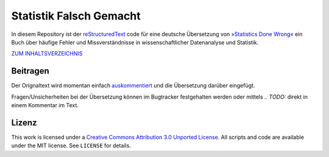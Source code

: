 Statistik Falsch Gemacht
------------------------

In diesem Repository ist der `reStructuredText <http://docutils.sourceforge.net/docs/user/rst/quickref.html>`__ code für eine deutsche Übersetzung von `»Statistics Done Wrong« <http://www.statisticsdonewrong.com/index.html>`__ ein Buch über häufige Fehler und Missverständnisse in wissenschaftlicher Datenanalyse und Statistik.

`ZUM INHALTSVERZEICHNIS <index.rst>`_

Beitragen
~~~~~~~~~

Der Orignaltext wird momentan einfach `auskommentiert <http://docutils.sourceforge.net/docs/user/rst/quickref.html#comments>`__ und die Übersetzung darüber eingefügt.

Fragen/Unsicherheiten bei der Übersetzung können im Bugtracker festgehalten werden oder mittels *.. TODO:* direkt in einem Kommentar im Text.

Lizenz
~~~~~~~
This work is licensed under a `Creative Commons Attribution 3.0 Unported License <http://creativecommons.org/licenses/by/3.0/deed.en_US>`__. All scripts and code are available under the MIT license. See ``LICENSE`` for details.


.. Statistics Done Wrong
.. ---------------------
.. 
.. This repository contains the reStructuredText source code for `Statistics Done Wrong <http://www.refsmmat.com/statistics/index.html>`__, a guide to the common errors and misconceptions surrounding scientific data analysis and statistics.

.. *Statistics Done Wrong* is built using `Sphinx <http://sphinx-doc.org/>`__, a documentation generator. You will need to install it if you wish to build the site yourself. The included Makefile can build HTML and PDF versions of the guide, and the scripts in the ``R/`` directory can be used to generate the plots used in the text.

.. I use some extensions to Sphinx (in the ``extensions/`` directory) borrowed from `Sphinxtr <https://github.com/jterrace/sphinxtr>`__, which provides modified `sphinx-natbib <https://bitbucket.org/wnielson/sphinx-natbib>`__ which provides LaTeX output. This means that you will need to run BibTeX in the ``_build/latex/`` directory after running ``make latexpdf``, then re-run ``pdflatex`` twice so the PDF version has appropriate citations.

.. This work is licensed under a `Creative Commons Attribution 3.0 Unported License <http://creativecommons.org/licenses/by/3.0/deed.en_US>`__. All scripts and code are available under the MIT license. See ``LICENSE`` for details.
